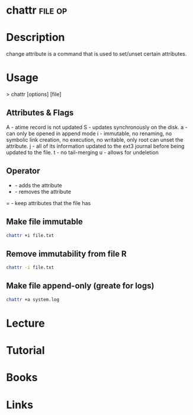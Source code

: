 #+TAGS: file op


* chattr							    :file:op:
* Description
change attribute is a command that is used to set/unset certain attributes.

* Usage

> chattr [options] [file]

** Attributes & Flags
A - atime record is not updated
S - updates synchronously on the disk.
a - can only be opened in append mode
i - immutable, no renaming, no symbolic link creation, no execution, no writable, only root can unset the attribute.
j - all of its information updated to the ext3 journal before being updated to the file.
t - no tail-merging
u - allows for undeletion

** Operator
+ - adds the attribute
- - removes the attribute
= - keep attributes that the file has

** Make file immutable
#+BEGIN_SRC sh
chattr +i file.txt
#+END_SRC

** Remove immutability from file R
#+BEGIN_SRC sh
chattr -i file.txt
#+END_SRC
** Make file append-only (greate for logs)
#+BEGIN_SRC sh
chattr +a system.log
#+END_SRC

* Lecture
* Tutorial
* Books
* Links


